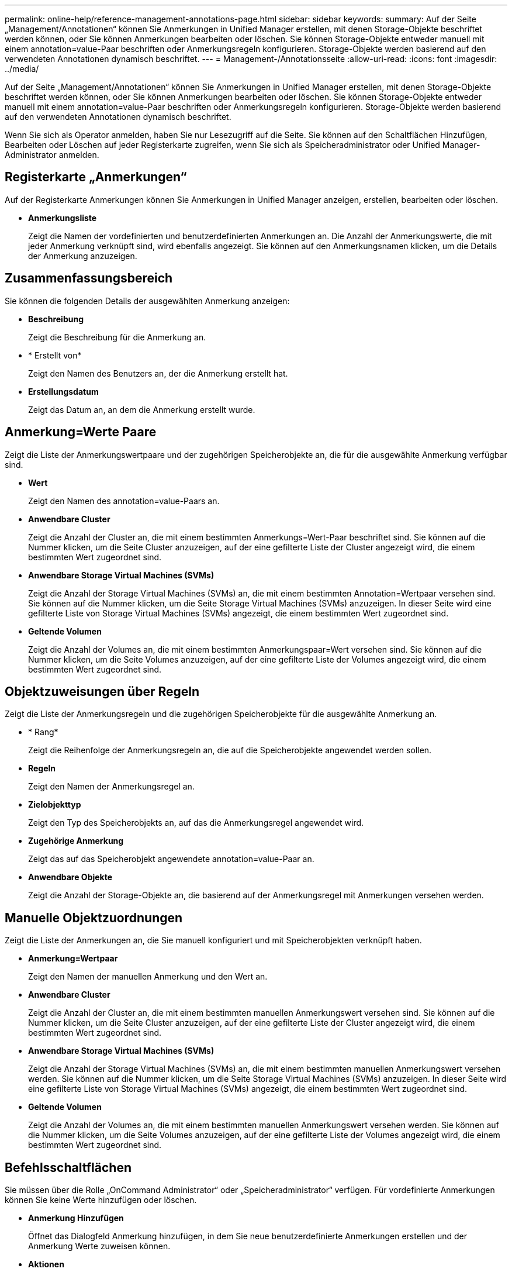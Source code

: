 ---
permalink: online-help/reference-management-annotations-page.html 
sidebar: sidebar 
keywords:  
summary: Auf der Seite „Management/Annotationen“ können Sie Anmerkungen in Unified Manager erstellen, mit denen Storage-Objekte beschriftet werden können, oder Sie können Anmerkungen bearbeiten oder löschen. Sie können Storage-Objekte entweder manuell mit einem annotation=value-Paar beschriften oder Anmerkungsregeln konfigurieren. Storage-Objekte werden basierend auf den verwendeten Annotationen dynamisch beschriftet. 
---
= Management-/Annotationsseite
:allow-uri-read: 
:icons: font
:imagesdir: ../media/


[role="lead"]
Auf der Seite „Management/Annotationen“ können Sie Anmerkungen in Unified Manager erstellen, mit denen Storage-Objekte beschriftet werden können, oder Sie können Anmerkungen bearbeiten oder löschen. Sie können Storage-Objekte entweder manuell mit einem annotation=value-Paar beschriften oder Anmerkungsregeln konfigurieren. Storage-Objekte werden basierend auf den verwendeten Annotationen dynamisch beschriftet.

Wenn Sie sich als Operator anmelden, haben Sie nur Lesezugriff auf die Seite. Sie können auf den Schaltflächen Hinzufügen, Bearbeiten oder Löschen auf jeder Registerkarte zugreifen, wenn Sie sich als Speicheradministrator oder Unified Manager-Administrator anmelden.



== Registerkarte „Anmerkungen“

Auf der Registerkarte Anmerkungen können Sie Anmerkungen in Unified Manager anzeigen, erstellen, bearbeiten oder löschen.

* *Anmerkungsliste*
+
Zeigt die Namen der vordefinierten und benutzerdefinierten Anmerkungen an. Die Anzahl der Anmerkungswerte, die mit jeder Anmerkung verknüpft sind, wird ebenfalls angezeigt. Sie können auf den Anmerkungsnamen klicken, um die Details der Anmerkung anzuzeigen.





== Zusammenfassungsbereich

Sie können die folgenden Details der ausgewählten Anmerkung anzeigen:

* *Beschreibung*
+
Zeigt die Beschreibung für die Anmerkung an.

* * Erstellt von*
+
Zeigt den Namen des Benutzers an, der die Anmerkung erstellt hat.

* *Erstellungsdatum*
+
Zeigt das Datum an, an dem die Anmerkung erstellt wurde.





== Anmerkung=Werte Paare

Zeigt die Liste der Anmerkungswertpaare und der zugehörigen Speicherobjekte an, die für die ausgewählte Anmerkung verfügbar sind.

* *Wert*
+
Zeigt den Namen des annotation=value-Paars an.

* *Anwendbare Cluster*
+
Zeigt die Anzahl der Cluster an, die mit einem bestimmten Anmerkungs=Wert-Paar beschriftet sind. Sie können auf die Nummer klicken, um die Seite Cluster anzuzeigen, auf der eine gefilterte Liste der Cluster angezeigt wird, die einem bestimmten Wert zugeordnet sind.

* *Anwendbare Storage Virtual Machines (SVMs)*
+
Zeigt die Anzahl der Storage Virtual Machines (SVMs) an, die mit einem bestimmten Annotation=Wertpaar versehen sind. Sie können auf die Nummer klicken, um die Seite Storage Virtual Machines (SVMs) anzuzeigen. In dieser Seite wird eine gefilterte Liste von Storage Virtual Machines (SVMs) angezeigt, die einem bestimmten Wert zugeordnet sind.

* *Geltende Volumen*
+
Zeigt die Anzahl der Volumes an, die mit einem bestimmten Anmerkungspaar=Wert versehen sind. Sie können auf die Nummer klicken, um die Seite Volumes anzuzeigen, auf der eine gefilterte Liste der Volumes angezeigt wird, die einem bestimmten Wert zugeordnet sind.





== Objektzuweisungen über Regeln

Zeigt die Liste der Anmerkungsregeln und die zugehörigen Speicherobjekte für die ausgewählte Anmerkung an.

* * Rang*
+
Zeigt die Reihenfolge der Anmerkungsregeln an, die auf die Speicherobjekte angewendet werden sollen.

* *Regeln*
+
Zeigt den Namen der Anmerkungsregel an.

* *Zielobjekttyp*
+
Zeigt den Typ des Speicherobjekts an, auf das die Anmerkungsregel angewendet wird.

* *Zugehörige Anmerkung*
+
Zeigt das auf das Speicherobjekt angewendete annotation=value-Paar an.

* *Anwendbare Objekte*
+
Zeigt die Anzahl der Storage-Objekte an, die basierend auf der Anmerkungsregel mit Anmerkungen versehen werden.





== Manuelle Objektzuordnungen

Zeigt die Liste der Anmerkungen an, die Sie manuell konfiguriert und mit Speicherobjekten verknüpft haben.

* *Anmerkung=Wertpaar*
+
Zeigt den Namen der manuellen Anmerkung und den Wert an.

* *Anwendbare Cluster*
+
Zeigt die Anzahl der Cluster an, die mit einem bestimmten manuellen Anmerkungswert versehen sind. Sie können auf die Nummer klicken, um die Seite Cluster anzuzeigen, auf der eine gefilterte Liste der Cluster angezeigt wird, die einem bestimmten Wert zugeordnet sind.

* *Anwendbare Storage Virtual Machines (SVMs)*
+
Zeigt die Anzahl der Storage Virtual Machines (SVMs) an, die mit einem bestimmten manuellen Anmerkungswert versehen werden. Sie können auf die Nummer klicken, um die Seite Storage Virtual Machines (SVMs) anzuzeigen. In dieser Seite wird eine gefilterte Liste von Storage Virtual Machines (SVMs) angezeigt, die einem bestimmten Wert zugeordnet sind.

* *Geltende Volumen*
+
Zeigt die Anzahl der Volumes an, die mit einem bestimmten manuellen Anmerkungswert versehen werden. Sie können auf die Nummer klicken, um die Seite Volumes anzuzeigen, auf der eine gefilterte Liste der Volumes angezeigt wird, die einem bestimmten Wert zugeordnet sind.





== Befehlsschaltflächen

Sie müssen über die Rolle „OnCommand Administrator“ oder „Speicheradministrator“ verfügen. Für vordefinierte Anmerkungen können Sie keine Werte hinzufügen oder löschen.

* *Anmerkung Hinzufügen*
+
Öffnet das Dialogfeld Anmerkung hinzufügen, in dem Sie neue benutzerdefinierte Anmerkungen erstellen und der Anmerkung Werte zuweisen können.

* *Aktionen*
+
Ermöglicht das Bearbeiten oder Löschen der ausgewählten Beschreibung der Anmerkung.

* *Bearbeiten*
+
Öffnet das Dialogfeld Anmerkung bearbeiten, in dem Sie den Anmerkungsnamen und die Beschreibung ändern können.

* *Löschen*
+
Ermöglicht das Löschen des Anmerkungswerts. Sie können den Wert nur löschen, wenn er nicht mit Anmerkungsregeln oder Gruppenregeln verknüpft ist.





== Registerkarte „Anmerkungsregeln“

Auf der Registerkarte Annotationsregeln werden die Anmerkungsregeln angezeigt, die Sie zum Kommentieren von Speicherobjekten erstellt haben. Sie können Aufgaben wie Hinzufügen, Bearbeiten, Löschen oder Neuanordnen einer Anmerkungsregel durchführen. Sie können auch die Anzahl der Speicherobjekte anzeigen, die der Anmerkungsregel entsprechen.



== Befehlsschaltflächen

Sie müssen über die Rolle „OnCommand Administrator“ oder „Speicheradministrator“ verfügen.

* *Hinzufügen*
+
Zeigt das Dialogfeld Anmerkungsregel hinzufügen an, in dem Sie Anmerkungsregeln für Speicherobjekte erstellen können.

* *Bearbeiten*
+
Zeigt das Dialogfeld Anmerkungsregel bearbeiten an, in dem Sie zuvor konfigurierte Anmerkungsregeln neu konfigurieren können.

* *Löschen*
+
Löscht die ausgewählten Anmerkungsregeln.

* *Neuordnung*
+
Zeigt das Dialogfeld Anmerkungsregel neu anordnen an, mit dem Sie die Reihenfolge der Anmerkungsregeln neu anordnen können.





== Listenansicht

In der Listenansicht werden die Anmerkungsregeln angezeigt, die Sie auf dem Unified Manager-Server erstellt haben. Mit den Spaltenfiltern können Sie die angezeigten Daten anpassen. Die Listenansicht der Registerkarte Anmerkungsregeln und die Listenansicht des Abschnitts zugewiesene Regeln auf der Registerkarte Anmerkung enthält die folgenden Spalten:

* Rang
* Name
* Zielobjekttyp
* Zugeordneten Anmerkungswert
* Anwendbare Objekte


Für die Registerkarte Anmerkungsregeln, Associated Annotation, wird eine zusätzliche Spalte angezeigt, in der der Name der auf das Speicherobjekt angewendeten Anmerkung angezeigt wird.
